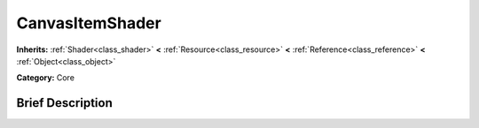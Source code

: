 .. Generated automatically by doc/tools/makerst.py in Mole's source tree.
.. DO NOT EDIT THIS FILE, but the doc/base/classes.xml source instead.

.. _class_CanvasItemShader:

CanvasItemShader
================

**Inherits:** :ref:`Shader<class_shader>` **<** :ref:`Resource<class_resource>` **<** :ref:`Reference<class_reference>` **<** :ref:`Object<class_object>`

**Category:** Core

Brief Description
-----------------



